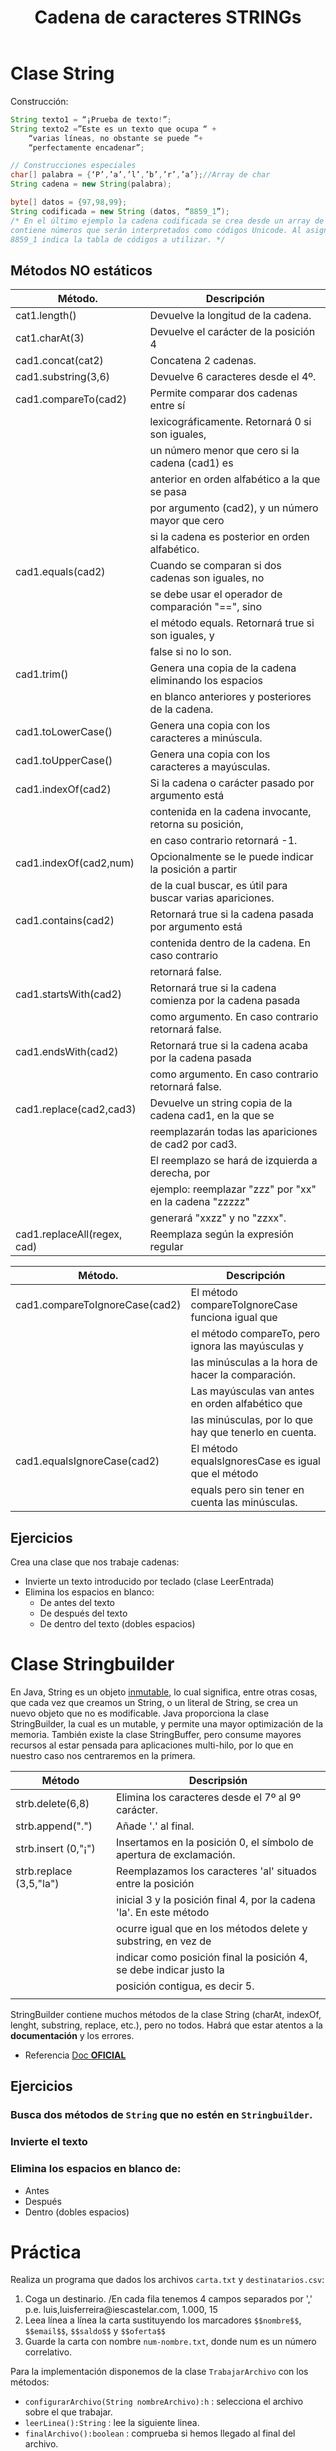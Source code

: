 #+Title: Cadena de caracteres STRINGs

* Clase String
Construcción:
#+BEGIN_SRC java
String texto1 = “¡Prueba de texto!”;
String texto2 =”Este es un texto que ocupa “ +
	“varias líneas, no obstante se puede “+
	“perfectamente encadenar”;

// Construcciones especiales
char[] palabra = {‘P’,’a’,’l’,’b’,’r’,’a’};//Array de char
String cadena = new String(palabra);

byte[] datos = {97,98,99};
String codificada = new String (datos, “8859_1”);
/* En el último ejemplo la cadena codificada se crea desde un array de tipo byte que
contiene números que serán interpretados como códigos Unicode. Al asignar, el valor
8859_1 indica la tabla de códigos a utilizar. */
#+END_SRC

** Métodos NO estáticos

| Método.                     | Descripción                                                |
|-----------------------------+------------------------------------------------------------|
| cat1.length()               | Devuelve la longitud de la cadena.                         |
| cat1.charAt(3)              | Devuelve el carácter de la posición 4                      |
| cad1.concat(cat2)           | Concatena 2 cadenas.                                       |
| cad1.substring(3,6)         | Devuelve 6 caracteres desde el 4º.                         |
| cad1.compareTo(cad2)        | Permite comparar dos cadenas entre sí                      |
|                             | lexicográficamente. Retornará 0 si son iguales,            |
|                             | un número menor que cero si la cadena (cad1) es            |
|                             | anterior en orden alfabético a la que se pasa              |
|                             | por argumento (cad2), y un número mayor que cero           |
|                             | si la cadena es posterior en orden alfabético.             |
| cad1.equals(cad2)           | Cuando se comparan si dos cadenas son iguales, no          |
|                             | se debe usar el operador de comparación "==", sino         |
|                             | el método equals. Retornará true si son iguales, y         |
|                             | false si no lo son.                                        |
| cad1.trim()                 | Genera una copia de la cadena eliminando los espacios      |
|                             | en blanco anteriores y posteriores de la cadena.           |
| cad1.toLowerCase()          | Genera una copia con los caracteres a minúscula.           |
| cad1.toUpperCase()          | Genera una copia con los caracteres a mayúsculas.          |
| cad1.indexOf(cad2)          | Si la cadena o carácter pasado por argumento está          |
|                             | contenida en la cadena invocante, retorna su posición,     |
|                             | en caso contrario retornará -1.                            |
| cad1.indexOf(cad2,num)      | Opcionalmente se le puede indicar la posición a partir     |
|                             | de la cual buscar, es útil para buscar varias apariciones. |
| cad1.contains(cad2)         | Retornará true si la cadena pasada por argumento está      |
|                             | contenida dentro de la cadena. En caso contrario           |
|                             | retornará false.                                           |
| cad1.startsWith(cad2)       | Retornará true si la cadena comienza por la cadena pasada  |
|                             | como argumento. En caso contrario retornará false.         |
| cad1.endsWith(cad2)         | Retornará true si la cadena acaba por la cadena pasada     |
|                             | como argumento. En caso contrario retornará false.         |
| cad1.replace(cad2,cad3)     | Devuelve un string copia de la cadena cad1, en la que se   |
|                             | reemplazarán todas las apariciones de cad2 por cad3.       |
|                             | El reemplazo se hará de izquierda a derecha, por           |
|                             | ejemplo: reemplazar "zzz" por "xx" en la cadena "zzzzz"    |
|                             | generará "xxzz" y no "zzxx".                               |
| cad1.replaceAll(regex, cad) | Reemplaza según la expresión regular                       |

| Método.                        | Descripción                                           |
|--------------------------------+-------------------------------------------------------|
| cad1.compareToIgnoreCase(cad2) | El método compareToIgnoreCase funciona igual que      |
|                                | el método compareTo, pero ignora las mayúsculas y     |
|                                | las minúsculas a la hora de hacer la comparación.     |
|                                | Las mayúsculas van antes en orden alfabético que      |
|                                | las minúsculas, por lo que hay que tenerlo en cuenta. |
| cad1.equalsIgnoreCase(cad2)    | El método equalsIgnoresCase es igual que el método    |
|                                | equals pero sin tener en cuenta las minúsculas.       |



** Ejercicios
Crea una clase que nos trabaje cadenas:
+ Invierte un texto introducido por teclado (clase LeerEntrada)
+ Elimina los espacios en blanco:
	+ De antes del texto
	+ De después del texto
	+ De dentro del texto (dobles espacios)

* Clase Stringbuilder
En Java, String es un objeto _inmutable_, lo cual significa, entre otras cosas, que cada vez que creamos un String, o un literal de String, se crea un nuevo objeto que no es modificable. Java proporciona la clase StringBuilder, la cual es un mutable, y permite una mayor optimización de la memoria. También existe la clase StringBuffer, pero consume mayores recursos al estar pensada para aplicaciones multi-hilo, por lo que en nuestro caso nos centraremos en la primera.

| Método                  | Descripsión                                                         |
|-------------------------+---------------------------------------------------------------------|
| strb.delete(6,8)        | Elimina los caracteres desde el 7º al 9º carácter.                  |
| strb.append(".")        | Añade '.' al final.                                                 |
| strb.insert (0,"¡")     | Insertamos en la posición 0, el símbolo de apertura de exclamación. |
| strb.replace (3,5,"la") | Reemplazamos los caracteres 'al' situados entre la posición         |
|                         | inicial 3 y la posición final 4, por la cadena 'la'. En este método |
|                         | ocurre igual que en los métodos delete y substring, en vez de       |
|                         | indicar como posición final la posición 4, se debe indicar justo la |
|                         | posición contigua, es decir 5.                                      |
|                         |                                                                     |

StringBuilder contiene muchos métodos de la clase String (charAt, indexOf, lenght, substring, replace, etc.), pero no todos. Habrá que estar atentos a la *documentación* y los errores.

+ Referencia [[https://docs.oracle.com/javase/tutorial/java/data/buffers.html][Doc *OFICIAL*]]

** Ejercicios
*** Busca dos métodos de ~String~ que no estén en ~Stringbuilder~.
*** Invierte el texto
*** Elimina los espacios en blanco de:
	+ Antes
	+ Después
	+ Dentro (dobles espacios)

* Práctica
Realiza un programa que dados los archivos ~carta.txt~ y ~destinatarios.csv~:
1. Coga un destinario. /En cada fila tenemos 4 campos separados por ',' p.e. luis,luisferreira@iescastelar.com, 1.000, 15
2. Leea línea a línea la carta sustituyendo los marcadores ~$$nombre$$~, ~$$email$$~, ~$$saldo$$~ y ~$$oferta$$~
3. Guarde la carta con nombre ~num-nombre.txt~, donde num es un número correlativo.

Para la implementación disponemos de la clase ~TrabajarArchivo~ con los métodos:
+ ~configurarArchivo(String nombreArchivo):h~ : selecciona el archivo sobre el que trabajar.
+ ~leerLinea():String~ : lee la siguiente linea.
+ ~finalArchivo():boolean~ : comprueba si hemos llegado al final del archivo.
+ ~escribeLinea(String)~ : escribe linea en archivo.
+ ~cierraArchivo(h):void~ : cierra archivo.

#+BEGIN_QUOTE
Querido amigo $$nombre$$:
Te escribimos porque tu $$email$$ ha salido premiado para recibir un oferta muy
especial.
Por cada $$saldo$$ euros que ingreses en nuestro sistema recibirás un $$oferta$$
% de suplentento.
No queremos entretenerte más $$nombre$$. Que pases un buen día.
P.D.: No olvides introducir tu $$email$$ en el sistema al hacer la recarga de
$$saldo$$ para obtener la oferta de $$oferta$$ % extra.
#+END_QUOTE

/Nota: el carácter ~$~ se debe sustituir por su varlor literal ~\u0024~ y debe ir escapado ~\\~ /
